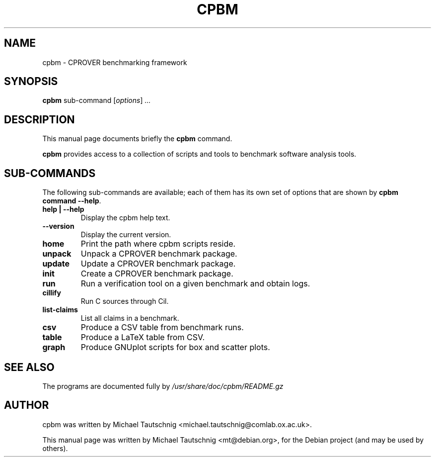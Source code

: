 .\"                                      Hey, EMACS: -*- nroff -*-
.\" First parameter, NAME, should be all caps
.\" Second parameter, SECTION, should be 1-8, maybe w/ subsection
.\" other parameters are allowed: see man(7), man(1)
.TH CPBM 1 "March 13, 2011"
.\" Please adjust this date whenever revising the manpage.
.\"
.\" Some roff macros, for reference:
.\" .nh        disable hyphenation
.\" .hy        enable hyphenation
.\" .ad l      left justify
.\" .ad b      justify to both left and right margins
.\" .nf        disable filling
.\" .fi        enable filling
.\" .br        insert line break
.\" .sp <n>    insert n+1 empty lines
.\" for manpage-specific macros, see man(7)
.SH NAME
cpbm \- CPROVER benchmarking framework
.SH SYNOPSIS
.B cpbm
.RI sub-command 
.RI [ options ] " ...
.SH DESCRIPTION
This manual page documents briefly the
.B cpbm
command.
.PP
.\" TeX users may be more comfortable with the \fB<whatever>\fP and
.\" \fI<whatever>\fP escape sequences to invode bold face and italics,
.\" respectively.
\fBcpbm\fP provides access to a collection of scripts and tools to benchmark
software analysis tools.
.SH SUB-COMMANDS
The following sub-commands are available; each of them has its own set of
options that are shown by \fBcpbm command \-\-help\fP.
.TP
.B help | \-\-help
Display the cpbm help text.
.TP
.B \-\-version
Display the current version.
.TP
.B home
Print the path where cpbm scripts reside.
.TP
.B unpack
Unpack a CPROVER benchmark package.
.TP
.B update
Update a CPROVER benchmark package.
.TP
.B init
Create a CPROVER benchmark package.
.TP
.B run
Run a verification tool on a given benchmark and obtain logs.
.TP
.B cillify
Run C sources through Cil.
.TP
.B list-claims
List all claims in a benchmark.
.TP
.B csv
Produce a CSV table from benchmark runs.
.TP
.B table
Produce a LaTeX table from CSV.
.TP
.B graph
Produce GNUplot scripts for box and scatter plots.
.SH SEE ALSO
The programs are documented fully by
.IR /usr/share/doc/cpbm/README.gz
.SH AUTHOR
cpbm was written by Michael Tautschnig <michael.tautschnig@comlab.ox.ac.uk>.
.PP
This manual page was written by Michael Tautschnig <mt@debian.org>,
for the Debian project (and may be used by others).
